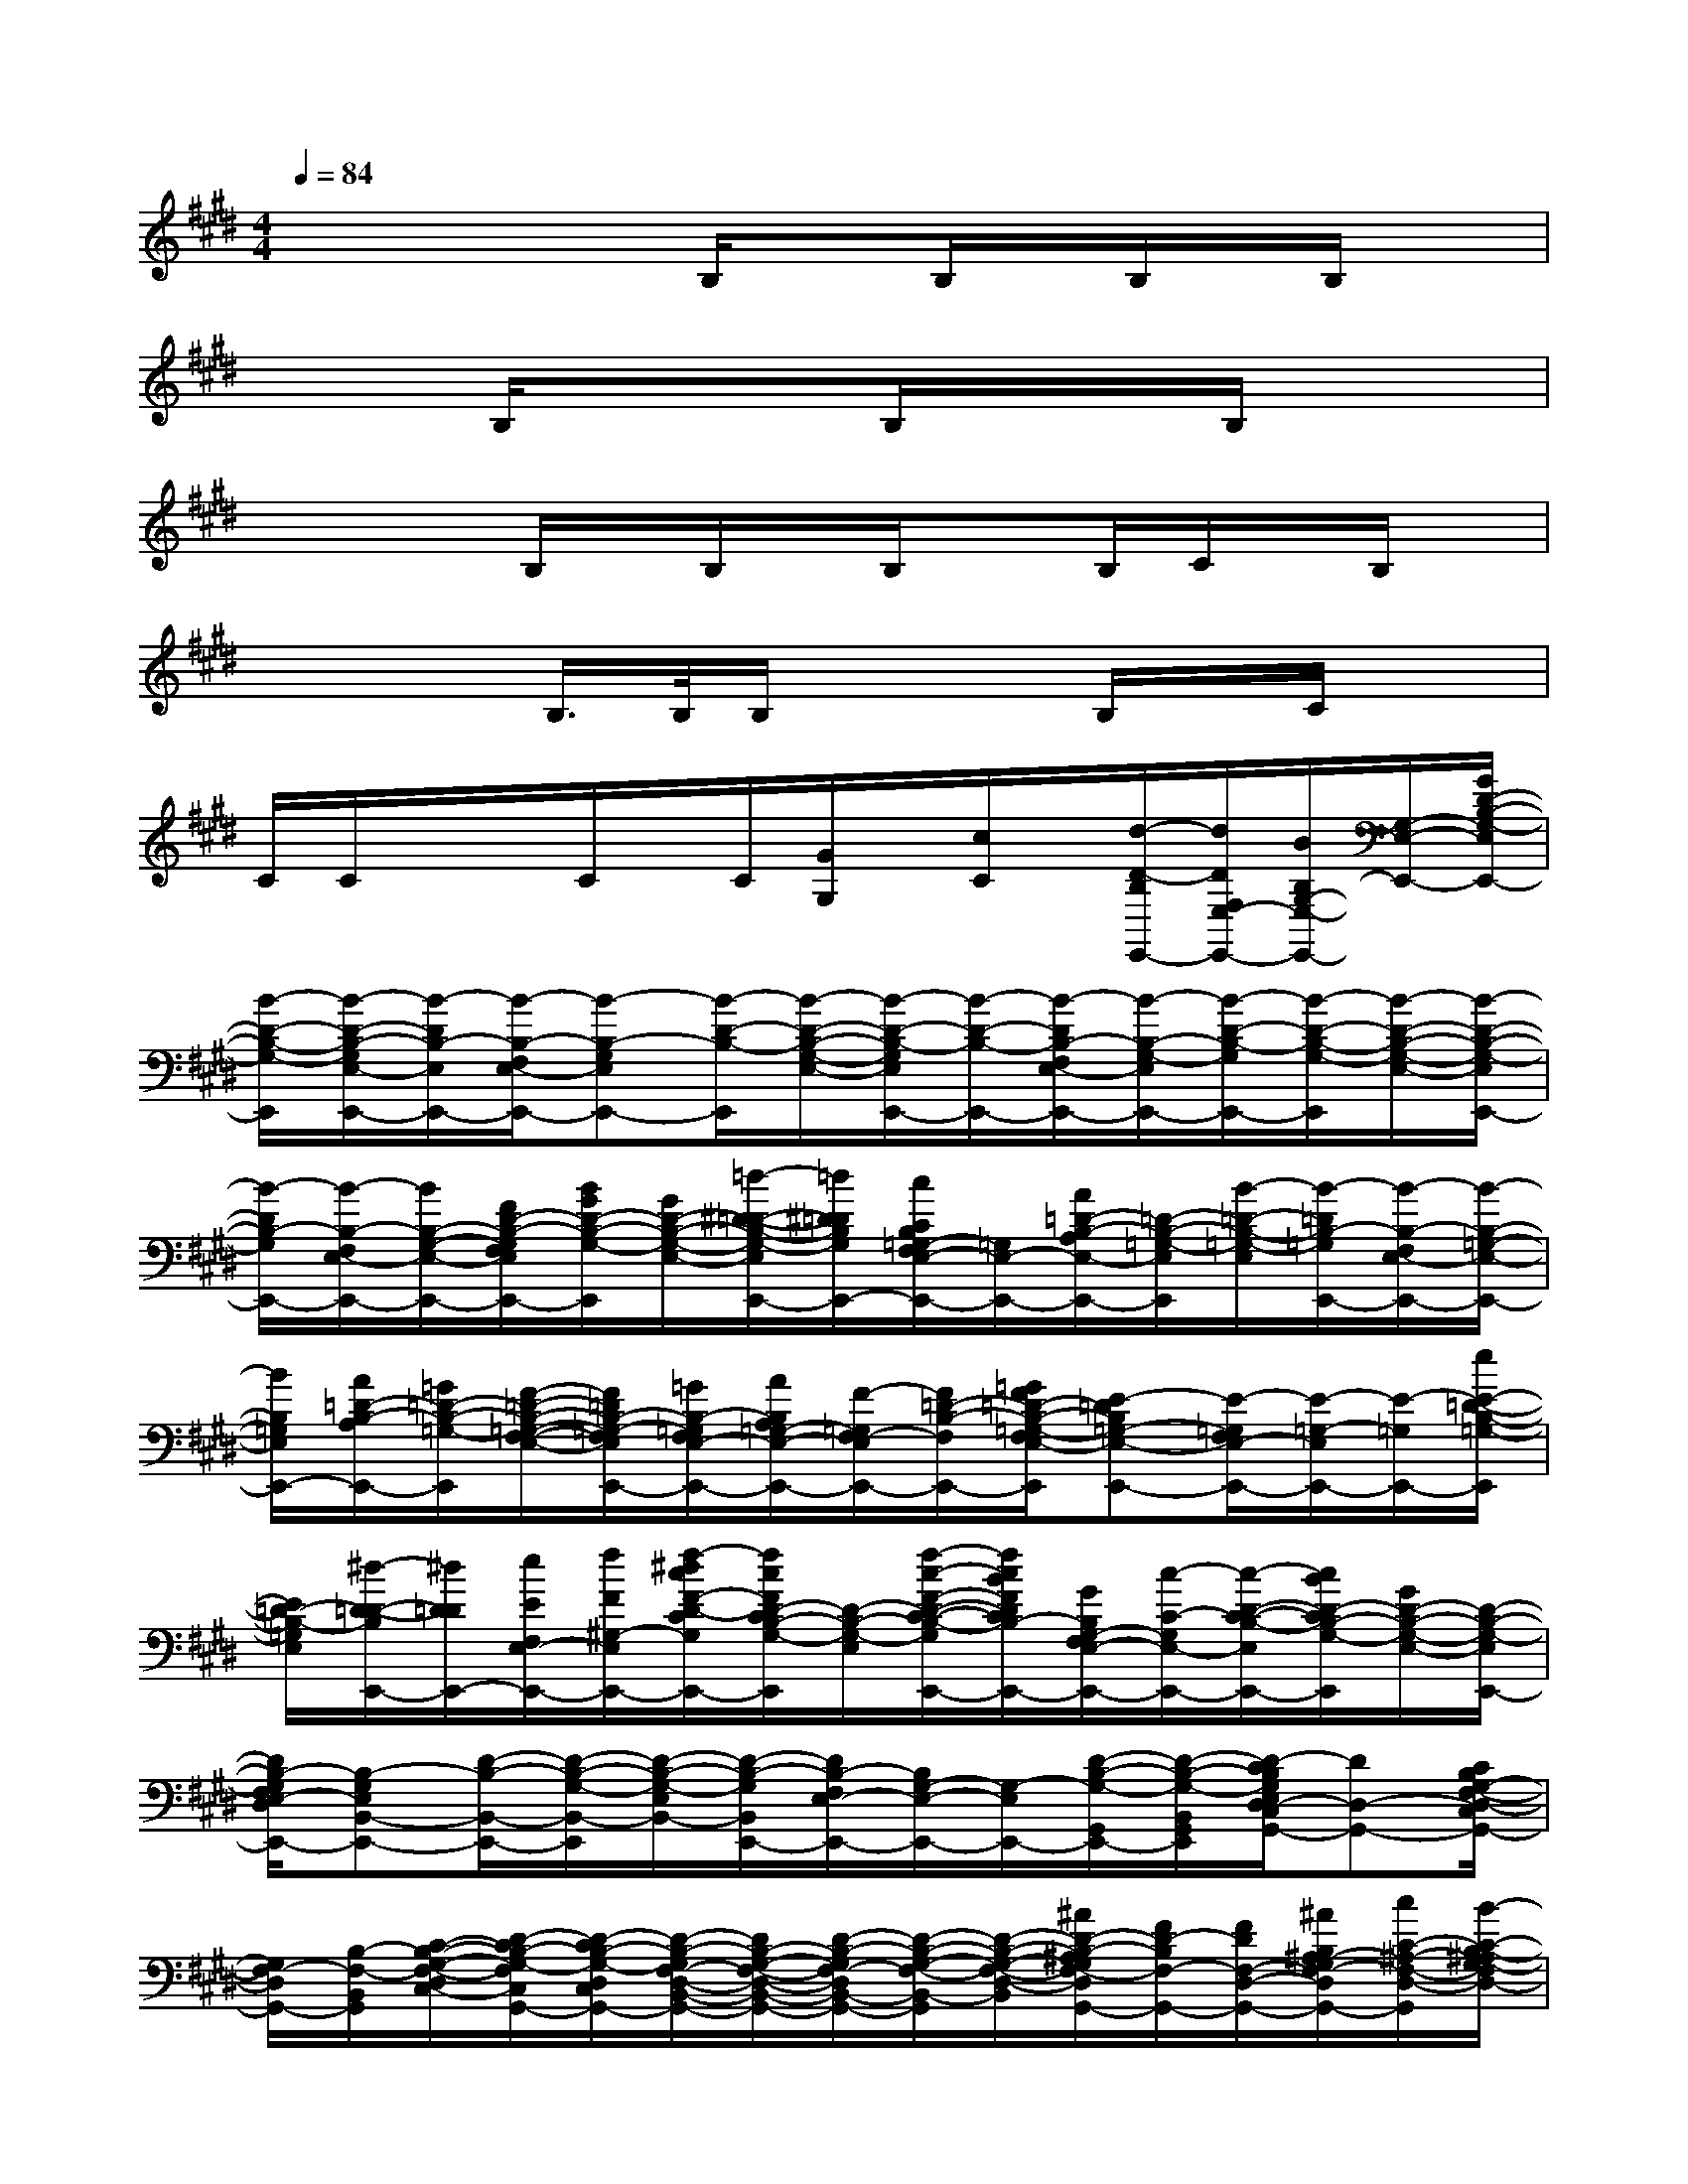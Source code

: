 X:1
T:
M:4/4
L:1/8
Q:1/4=84
K:E%4sharps
V:1
x2x/2x/2B,/2xB,/2x/2B,/2x/2B,/2x|
x2B,/2xx/2B,/2x/2x/2B,/2x2|
xxB,/2x/2B,/2x/2B,/2xB,/2C/2x/2B,/2x/2|
x/2x3/2B,/2>B,/2B,/2x2B,/2x/2C/2x|
C/2C/2x/2x/2C/2x/2C/2[G/2G,/2]x/2[c/2C/2]x/2[d/2-D/2-B,/2E,,/2-][d/2D/2F,/2E,/2-E,,/2-][B/2B,/2G,/2-E,/2-E,,/2-][G,/2-E,/2-E,,/2-][G/2D/2-B,/2-G,/2-E,/2E,,/2-]|
[B/2-D/2-B,/2-G,/2-E,,/2][B/2-D/2-B,/2-G,/2E,/2-E,,/2-][B/2-D/2B,/2-E,/2E,,/2-][B/2-B,/2-F,/2E,/2-E,,/2-][B-B,-G,E,E,,-][B/2-D/2-B,/2-E,,/2][B/2-D/2-B,/2-G,/2-E,/2-][B/2-D/2-B,/2-G,/2E,/2E,,/2-][B/2-D/2-B,/2-E,,/2-][B/2-D/2B,/2-F,/2E,/2-E,,/2-][B/2-B,/2-G,/2-E,/2E,,/2-][B/2-D/2-B,/2-G,/2E,,/2-][B/2-D/2-B,/2-G,/2-E,,/2][B/2-D/2-B,/2-G,/2-E,/2-][B/2-D/2-B,/2-G,/2-E,/2E,,/2-]|
[B/2-D/2B,/2-G,/2E,,/2-][B/2-B,/2-F,/2E,/2-E,,/2-][B/2B,/2-G,/2-E,/2-E,,/2-][F/2D/2-B,/2-G,/2F,/2E,/2E,,/2-][B/2G/2D/2-B,/2-G,/2-E,,/2][G/2D/2-B,/2-G,/2-E,/2-][=d/2-^D/2-=D/2-B,/2-G,/2-E,/2E,,/2-][=d/2^D/2=D/2B,/2G,/2E,,/2-][c/2C/2B,/2=G,/2-F,/2E,/2-E,,/2-][=G,/2E,/2-E,,/2-][A/2=D/2-B,/2-A,/2E,/2-E,,/2-][=D/2-B,/2-=G,/2-E,/2E,,/2][B/2-=D/2-B,/2-=G,/2-E,/2][B/2-=D/2B,/2-=G,/2E,,/2-][B/2-B,/2-F,/2E,/2-E,,/2-][B/2-B,/2-=G,/2-E,/2-E,,/2-]|
[B/2B,/2=G,/2E,/2E,,/2-][A/2=D/2-B,/2-A,/2E,,/2-][=G/2=D/2-B,/2-=G,/2-E,,/2][F/2-=D/2-B,/2-=G,/2-F,/2-E,/2-][F/2=D/2B,/2-=G,/2-F,/2E,/2E,,/2-][=G/2B,/2-=G,/2F,/2E,/2-E,,/2-][A/2B,/2A,/2=G,/2-E,/2-E,,/2-][F/2-=G,/2F,/2-E,/2E,,/2-][F/2=D/2-B,/2-F,/2E,,/2-][=G/2F/2=D/2-B,/2-=G,/2-F,/2E,/2-E,,/2][E-=DB,=G,-E,-E,,-][E/2-=G,/2F,/2E,/2-E,,/2-][E/2-=G,/2-E,/2E,,/2-][E/2-=G,/2E,,/2-][e/2E/2-=D/2-B,/2-=G,/2-E,,/2]|
[E/2=D/2-B,/2-=G,/2E,/2][^d/2-D/2-=D/2-B,/2E,,/2-][^d/2D/2=D/2E,,/2-][e/2E/2F,/2E,/2-E,,/2-][f/2F/2^G,/2-E,/2-E,,/2-][f/2-^d/2c/2F/2-D/2-C/2G,/2E,/2E,,/2-][f/2c/2F/2D/2-C/2B,/2-G,/2-E,,/2][D/2-B,/2-G,/2-E,/2-][f/2-c/2-F/2-D/2-C/2-B,/2-G,/2-E,/2E,,/2-][f/2c/2B/2F/2D/2C/2B,/2-G,/2E,,/2-][G/2B,/2G,/2-F,/2E,/2-E,,/2-][c/2-C/2-G,/2E,/2-E,,/2-][c/2-D/2-C/2-B,/2-E,/2E,,/2-][c/2B/2D/2-C/2B,/2-G,/2-E,,/2][G/2D/2-B,/2-G,/2-E,/2-][D/2-B,/2-G,/2-E,/2E,,/2-]|
[D/2B,/2-G,/2F,/2E,/2-D,/2E,,/2-][B,-G,E,B,,-E,,-][D/2-B,/2-B,,/2-E,,/2-][D/2-B,/2-G,/2-B,,/2-E,,/2][D/2-B,/2-G,/2-E,/2B,,/2-][D/2-B,/2-G,/2B,,/2E,,/2-][D/2B,/2-F,/2E,/2-E,,/2-][B,/2G,/2-E,/2-E,,/2-][G,/2-E,/2E,,/2-][D/2-B,/2-G,/2-G,,/2E,,/2-][D/2-B,/2-G,/2-B,,/2G,,/2E,,/2][D/2-C/2B,/2G,/2E,/2D,/2-C,/2G,,/2-][DD,-G,,-][C/2B,/2G,/2-F,/2-D,/2-C,/2G,,/2-]|
[G,/2F,/2-D,/2G,,/2-][B,/2-F,/2-B,,/2G,,/2][C/2-B,/2-G,/2-F,/2-D,/2C,/2-][D/2-C/2B,/2-G,/2-F,/2C,/2G,,/2-][D/2-C/2B,/2-G,/2-D,/2C,/2G,,/2-][D/2-B,/2-G,/2F,/2-D,/2-B,,/2-G,,/2-][D/2B,/2-G,/2-F,/2-D,/2-B,,/2-G,,/2-][D/2-B,/2-G,/2F,/2-D,/2B,,/2-G,,/2-][D/2-B,/2-G,/2-F,/2-B,,/2-G,,/2][D/2-B,/2-G,/2-F,/2-D,/2-B,,/2][^A/2D/2-B,/2-^A,/2G,/2F,/2-D,/2G,,/2-][F/2D/2-B,/2F,/2-G,,/2-][F/2D/2F,/2-D,/2-G,,/2-][^A/2B,/2^A,/2-G,/2F,/2-D,/2G,,/2-][c/2C/2-^A,/2-F,/2-D,/2-G,,/2][B/2-C/2-B,/2-^A,/2G,/2-F,/2D,/2-]|
[B/2-C/2B,/2-G,/2D,/2-G,,/2-][B/2D/2-B,/2-D,/2-G,,/2-][G/2F/2D/2-B,/2-G,/2F,/2D,/2G,,/2-][G/2D/2C/2-B,/2G,/2G,,/2-][=D/2C/2-^D,/2-=D,/2C,/2G,,/2][C/2^D,/2-C,/2][B,/2D,/2-B,,/2G,,/2-][D,/2G,,/2][=A,/2-A,,/2-][C/2-A,/2-E,/2-A,,/2-][C/2B,/2-A,/2-G,/2-E,/2-A,,/2-][B,/2-A,/2-G,/2-E,/2A,,/2-][E/2-C/2-B,/2-A,/2-G,/2-A,,/2][E/2-C/2-B,/2A,/2-G,/2-][E/2C/2-A,/2-G,/2-E,/2][C/2B,/2-A,/2-G,/2A,,/2-]|
[E/2-B,/2A,/2-E,/2-A,,/2-][EB,A,-G,-E,A,,-][C/2-A,/2-G,/2-A,,/2-][F/2E/2-=D/2C/2-A,/2-G,/2-E,/2A,,/2][E/2-C/2-B,/2A,/2G,/2-G,,/2-][E/2C/2G,/2-G,,/2-][^D/2G,/2-D,/2-G,,/2-][B,-G,F,-D,G,,-][D/2-B,/2-G,/2-F,/2-G,,/2][D/2B,/2-G,/2-F,/2-D,/2][F/2-B,/2-G,/2F,/2-G,,/2-][F/2-B,/2-F,/2G,,/2-][F/2B,/2-G,/2-D,/2-G,,/2-][D/2-B,/2-G,/2-F,/2-D,/2-G,,/2-]|
[F/2-D/2-B,/2-G,/2F,/2-D,/2G,,/2-][F/2-D/2-B,/2-G,/2-F,/2G,,/2-][F/2D/2B,/2G,/2D,/2G,,/2][E/2-C/2F,/2-A,,/2-F,,/2-][E/2-F,/2-A,,/2-F,,/2-][E/2-F,/2-E,/2-C,/2-A,,/2-F,,/2-][E/2-C/2-F,/2-E,/2-C,/2-A,,/2F,,/2-][E/2C/2-A,/2-F,/2-E,/2-C,/2F,,/2][C/2-A,/2-F,/2-E,/2][C/2-A,/2-F,/2-C,/2][E/2-C/2A,/2-F,/2-F,,/2-][E/2-A,/2-F,/2-E,/2-F,,/2-][E/2C/2-A,/2-F,/2-E,/2-C,/2-F,,/2-][C/2-A,/2-F,/2E,/2-C,/2-F,,/2-][E/2-C/2-A,/2-E,/2-C,/2F,,/2][E/2-C/2-A,/2F,/2-E,/2]|
[E/2C/2F,/2C,/2][D/2-B,/2E,/2-E,,/2-][D/2-G,/2-E,/2-B,,/2-E,,/2-][DB,-G,-E,-D,-B,,-E,,-][D/2-B,/2-G,/2E,/2-D,/2-B,,/2E,,/2-][D/2-B,/2-E,/2-D,/2E,,/2][D-B,-G,-E,E,,-][D/2-B,/2-G,/2B,,/2-E,,/2-][D-B,G,-D,-B,,-E,,-][F/2-D/2-G,/2D,/2-B,,/2E,,/2][F/2D/2B,/2G,/2D,/2][C/2A,/2-E,/2-A,,/2-][A,/2-E,/2A,,/2-]|
[C/2-A,/2-E,/2-A,,/2-][E/2-C/2A,/2-E,/2A,,/2-][E/2A,/2A,,/2-][C/2-A,/2-A,,/2][C/2-A,/2-E,/2][E-C-A,A,,-][E/2-C/2-E,/2-A,,/2-][E-C-A,-E,A,,-][E/2-C/2-A,/2-E,/2A,,/2-][E/2-C/2-A,/2E,/2A,,/2][EC-F,-F,,-][C-A,-F,-E,-F,,-]